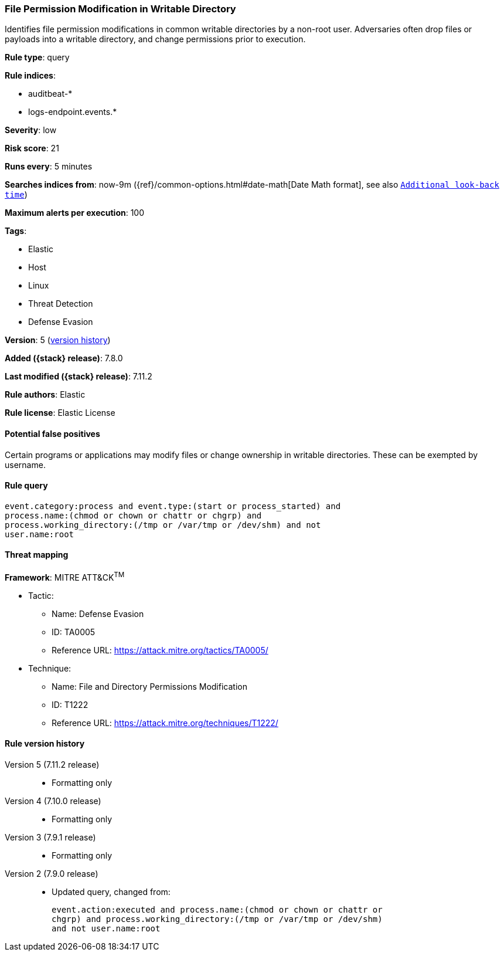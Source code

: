 [[file-permission-modification-in-writable-directory]]
=== File Permission Modification in Writable Directory

Identifies file permission modifications in common writable directories by a
non-root user. Adversaries often drop files or payloads into a writable
directory, and change permissions prior to execution.

*Rule type*: query

*Rule indices*:

* auditbeat-*
* logs-endpoint.events.*

*Severity*: low

*Risk score*: 21

*Runs every*: 5 minutes

*Searches indices from*: now-9m ({ref}/common-options.html#date-math[Date Math format], see also <<rule-schedule, `Additional look-back time`>>)

*Maximum alerts per execution*: 100

*Tags*:

* Elastic
* Host
* Linux
* Threat Detection
* Defense Evasion

*Version*: 5 (<<file-permission-modification-in-writable-directory-history, version history>>)

*Added ({stack} release)*: 7.8.0

*Last modified ({stack} release)*: 7.11.2

*Rule authors*: Elastic

*Rule license*: Elastic License

==== Potential false positives

Certain programs or applications may modify files or change ownership in writable directories. These can be exempted by username.

==== Rule query


[source,js]
----------------------------------
event.category:process and event.type:(start or process_started) and
process.name:(chmod or chown or chattr or chgrp) and
process.working_directory:(/tmp or /var/tmp or /dev/shm) and not
user.name:root
----------------------------------

==== Threat mapping

*Framework*: MITRE ATT&CK^TM^

* Tactic:
** Name: Defense Evasion
** ID: TA0005
** Reference URL: https://attack.mitre.org/tactics/TA0005/
* Technique:
** Name: File and Directory Permissions Modification
** ID: T1222
** Reference URL: https://attack.mitre.org/techniques/T1222/

[[file-permission-modification-in-writable-directory-history]]
==== Rule version history

Version 5 (7.11.2 release)::
* Formatting only

Version 4 (7.10.0 release)::
* Formatting only

Version 3 (7.9.1 release)::
* Formatting only

Version 2 (7.9.0 release)::
* Updated query, changed from:
+
[source, js]
----------------------------------
event.action:executed and process.name:(chmod or chown or chattr or
chgrp) and process.working_directory:(/tmp or /var/tmp or /dev/shm)
and not user.name:root
----------------------------------

